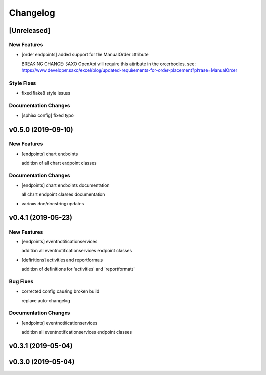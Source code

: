 Changelog
=========

[Unreleased]
------------

New Features
~~~~~~~~~~~~

-  [order endpoints] added support for the ManualOrder attribute

   BREAKING CHANGE: SAXO OpenApi will require this attribute in the
   orderbodies, see:
   https://www.developer.saxo/excel/blog/updated-requirements-for-order-placement?phrase=ManualOrder

Style Fixes
~~~~~~~~~~~

-  fixed flake8 style issues

Documentation Changes
~~~~~~~~~~~~~~~~~~~~~

-  [sphinx config] fixed typo

v0.5.0 (2019-09-10)
-------------------

New Features
~~~~~~~~~~~~

-  [endpoints] chart endpoints

   addition of all chart endpoint classes

Documentation Changes
~~~~~~~~~~~~~~~~~~~~~

-  [endpoints] chart endpoints documentation

   all chart endpoint classes documentation
-  various doc/docstring updates

v0.4.1 (2019-05-23)
-------------------

New Features
~~~~~~~~~~~~

-  [endpoints] eventnotificationservices

   addition all eventnotificationservices endpoint classes
-  [definitions] activities and reportformats

   addition of definitions for 'activities' and 'reportformats'

Bug Fixes
~~~~~~~~~

-  corrected config causing broken build

   replace auto-changelog

Documentation Changes
~~~~~~~~~~~~~~~~~~~~~

-  [endpoints] eventnotificationservices

   addition all eventnotificationservices endpoint classes

v0.3.1 (2019-05-04)
-------------------

v0.3.0 (2019-05-04)
-------------------
